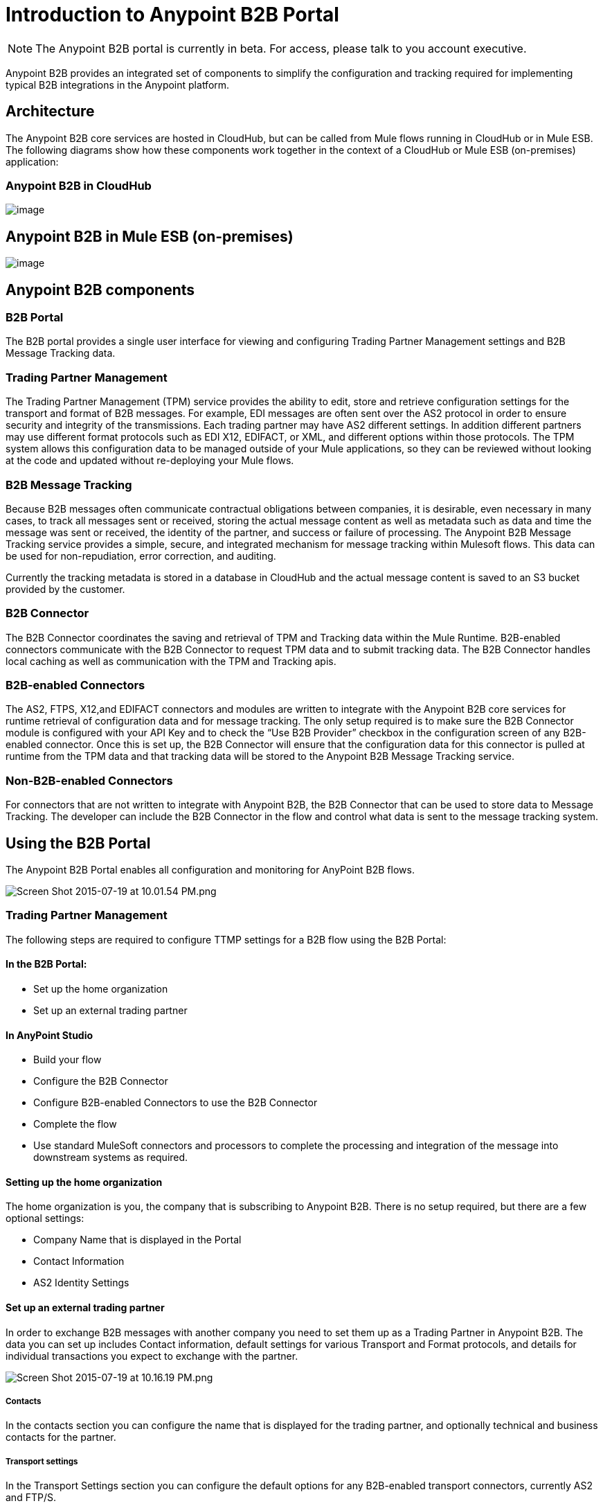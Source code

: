 = Introduction to Anypoint B2B Portal

[NOTE]
The Anypoint B2B portal is currently in beta. For access, please talk to you account executive.

Anypoint B2B provides an integrated set of components to simplify the configuration and tracking required for implementing typical B2B integrations in the Anypoint platform.

== Architecture

The Anypoint B2B core services are hosted in CloudHub, but can be called from Mule flows running in CloudHub or in Mule ESB. The following diagrams show how these components work together in the context of a CloudHub or Mule ESB (on-premises) application:

=== Anypoint B2B in CloudHub

image:https://docs.google.com/a/modusbox.com/drawings/d/szph4qLZN2b5RAA-I53k7NA/image?w=558&h=497&rev=163&ac=1[image]

== Anypoint B2B in Mule ESB (on-premises)

image:https://docs.google.com/a/modusbox.com/drawings/d/sXC3oZB3y3h-E6NtJmh57cA/image?w=526&h=471&rev=49&ac=1[image]

== Anypoint B2B components

=== B2B Portal

The B2B portal provides a single user interface for viewing and configuring Trading Partner Management settings and B2B Message Tracking data.

=== Trading Partner Management

The Trading Partner Management (TPM) service provides the ability to edit, store and retrieve configuration settings for the transport and format of B2B messages. For example, EDI messages are often sent over the AS2 protocol in order to ensure security and integrity of the transmissions. Each trading partner may have AS2 different settings. In addition different partners may use different format protocols such as EDI X12, EDIFACT, or XML, and different options within those protocols. The TPM system allows this configuration data to be managed outside of your Mule applications, so they can be reviewed without looking at the code and updated without re-deploying your Mule flows.

=== B2B Message Tracking

Because B2B messages often communicate contractual obligations between companies, it is desirable, even necessary in many cases, to track all messages sent or received, storing the actual message content as well as metadata such as data and time the message was sent or received, the identity of the partner, and success or failure of processing. The Anypoint B2B Message Tracking service provides a simple, secure, and integrated mechanism for message tracking within Mulesoft flows. This data can be used for non-repudiation, error correction, and auditing.

Currently the tracking metadata is stored in a database in CloudHub and the actual message content is saved to an S3 bucket provided by the customer.

=== B2B Connector

The B2B Connector coordinates the saving and retrieval of TPM and Tracking data within the Mule Runtime. B2B-enabled connectors communicate with the B2B Connector to request TPM data and to submit tracking data. The B2B Connector handles local caching as well as communication with the TPM and Tracking apis.

=== B2B-enabled Connectors

The AS2, FTPS, X12,and EDIFACT connectors and modules are written to integrate with the Anypoint B2B core services for runtime retrieval of configuration data and for message tracking. The only setup required is to make sure the B2B Connector module is configured with your API Key and to check the “Use B2B Provider” checkbox in the configuration screen of any B2B-enabled connector. Once this is set up, the B2B Connector will ensure that the configuration data for this connector is pulled at runtime from the TPM data and that tracking data will be stored to the Anypoint B2B Message Tracking service.

=== Non-B2B-enabled Connectors

For connectors that are not written to integrate with Anypoint B2B, the B2B Connector that can be used to store data to Message Tracking. The developer can include the B2B Connector in the flow and control what data is sent to the message tracking system.

== Using the B2B Portal

The Anypoint B2B Portal enables all configuration and monitoring for AnyPoint B2B flows.

image:https://lh4.googleusercontent.com/9vnN_Nea_a3C1iWZ5xVamSDmHqyywnj3d6iyjw7cyNfHEAsYEsd1Ye1Z_7iokysqwKVKGul041r2fOlznd6AH5roab4zTHiNqiXHbdTxG3d--beJtBEeptfz-cNM0npUwbImLPI[Screen Shot 2015-07-19 at 10.01.54 PM.png]

=== Trading Partner Management

The following steps are required to configure TTMP settings for a B2B flow using the B2B Portal:

==== In the B2B Portal:

* Set up the home organization
* Set up an external trading partner

==== In AnyPoint Studio

* Build your flow
* Configure the B2B Connector
* Configure B2B-enabled Connectors to use the B2B Connector
* Complete the flow
* Use standard MuleSoft connectors and processors to complete the processing and integration of the message into downstream systems as required.

==== Setting up the home organization

The home organization is you, the company that is subscribing to Anypoint B2B. There is no setup required, but there are a few optional settings:

* Company Name that is displayed in the Portal 
* Contact Information
* AS2 Identity Settings

==== Set up an external trading partner

In order to exchange B2B messages with another company you need to set them up as a Trading Partner in Anypoint B2B. The data you can set up includes Contact information, default settings for various Transport and Format protocols, and details for individual transactions you expect to exchange with the partner.

image:https://lh4.googleusercontent.com/Wn3xsUqVOyVIQveo8ByrwWHMUFZ3g-CwWVw_nvILkchkjqeUOvXmhOWQomm2o5amBhyjqXGiSihGtGsYYDPjkQr_eQPKWDCcwFcbDRsX6xt2G4iGdvaWQbJkOYSZqMDOZ7uWk_8[Screen Shot 2015-07-19 at 10.16.19 PM.png]

===== Contacts

In the contacts section you can configure the name that is displayed for the trading partner, and optionally technical and business contacts for the partner.

===== Transport settings

In the Transport Settings section you can configure the default options for any B2B-enabled transport connectors, currently AS2 and FTP/S.

===== Format Settings

In the Format Settings section you can configure the default options for supported B2B format standards, currently EDI X12 and EDIFACT.

===== Transactions

In the Transactions section you can configure specific transactions you expect to process with this trading partner. Transactions can be inbound or outbound and each is defined by a transport protocol and format protocol. For example, if you expect to receive X12 850 messages and to respond with X12 856 messages, you would set those transactions up as inbound and outbound respectively.

_Note: in Beta 1, it is only required to set up transactions if you are using the FTP/S transport. In future versions of Anypoint B2B there will be options to override the default partner settings in specific transactions, and to control which transactions can be exchanged with a specific trading partner._

=== Monitoring B2B Transmissions

The B2B Portal also supports monitoring the tracking data for B2B Transmissions.

image:https://lh6.googleusercontent.com/4nsa97BmN_EiRu7wXXaHNY_0Py7rEQOMiRT0Iex33eMk9r0neZdQW5Ruq_ue0cSTdgpHAWvorlh9lB1hAVnVFb4AZbD4dS97gVmJtXdLS4i5j4zY4zjRvhcx9xpVHv94lmvbIQE[Screen Shot 2015-07-19 at 10.59.43 PM.png]

The following settings can be used to filter for the specific data you are looking for:

===== Partner

Leave unselected to search all trading partners, or select a specific partner.

===== Type

Select “All” to search all types of B2B messages. Select X12, EDIFACT, AS2, or FTP/S to filter for messages by a specific format or transport. The Type selection also adjusts the fields that are displayed.

Select “All” to search all types of B2B messages. Select X12, EDIFACT, AS2, or FTP/S to filter for messages by a specific format or transport. The Type selection also adjusts the fields that are displayed.

===== Direction

Select the direction to view inbound messages only, outbound messages only, or both.

===== Date

Set the time window for the messages searched. You can quickly set all messages in the past day, week, or month, or set a custom date range.

===== FileName

Search for a specific file or all files that start with the same text.

===== ISA Control #

Search for a message by Control#. (Only enabled when the Type is X12 or EDIFACT.

== Get Started

* https://developer.mulesoft.com/docs/pages/viewpage.action?pageId=133267996[AS2 and EDI X12 Purchase Order Walkthrough]
* https://developer.mulesoft.com/docs/pages/viewpage.action?pageId=133267998[FTPS and EDI X12 Purchase Order Walkthrough]
